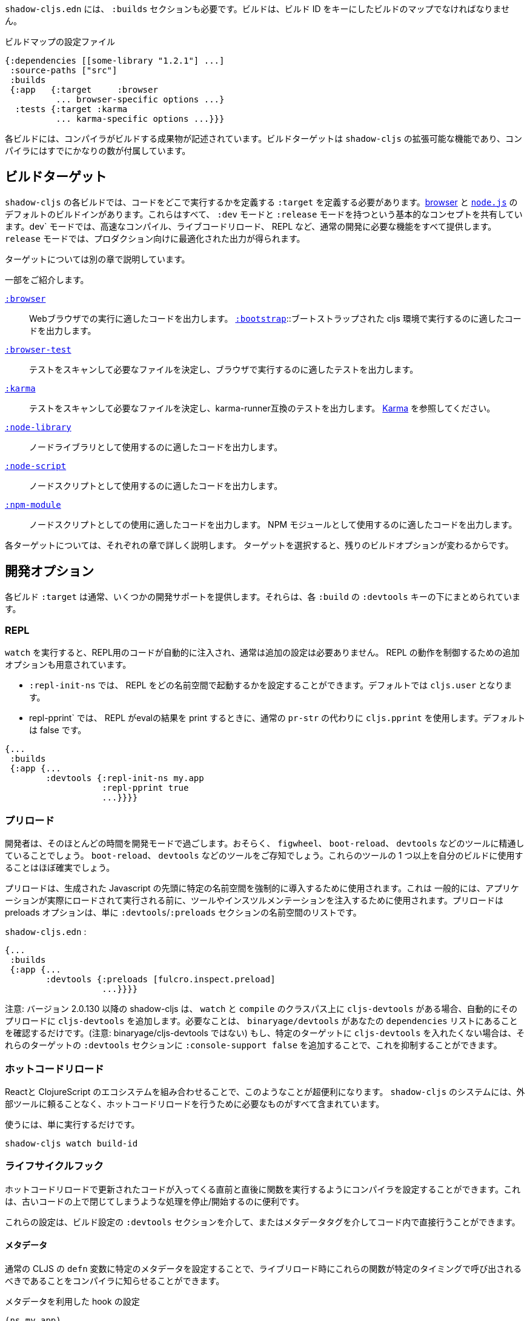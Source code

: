 ////
`shadow-cljs.edn` will also need a `:builds` section. Builds should be a map of builds keyed by build ID:
////
`shadow-cljs.edn` には、 `:builds` セクションも必要です。ビルドは、ビルド ID をキーにしたビルドのマップでなければなりません。

////
.A configuration file with a build map.
////

.ビルドマップの設定ファイル

```
{:dependencies [[some-library "1.2.1"] ...]
 :source-paths ["src"]
 :builds
 {:app   {:target     :browser
          ... browser-specific options ...}
  :tests {:target :karma
          ... karma-specific options ...}}}
```

////
Each build describes artifacts that the compiler will build. The build target is an extensible feature of `shadow-cljs`, and the compiler comes with quite a few of them already.
////
各ビルドには、コンパイラがビルドする成果物が記述されています。ビルドターゲットは `shadow-cljs` の拡張可能な機能であり、コンパイラにはすでにかなりの数が付属しています。

== ビルドターゲット

//Build Target

////
Each build in `shadow-cljs` must define a `:target` which defines where you intend your code to be executed. There are default built-ins for the <<target-browser,browser>> and <<target-node,`node.js`>>. They all share the basic concept of having `:dev` and `:release` modes. `:dev` mode provides all the usual development goodies like fast compilation, live code reloading and a REPL. `:release` mode will produce optimized output intended for production.
////
`shadow-cljs` の各ビルドでは、コードをどこで実行するかを定義する `:target` を定義する必要があります。<<target-browser,browser>> と <<target-node,`node.js`>> のデフォルトのビルドインがあります。これらはすべて、 `:dev` モードと `:release` モードを持つという基本的なコンセプトを共有しています。dev` モードでは、高速なコンパイル、ライブコードリロード、 REPL など、通常の開発に必要な機能をすべて提供します。 `release` モードでは、プロダクション向けに最適化された出力が得られます。

////
Targets are covered in separate chapters.
////
ターゲットについては別の章で説明しています。

////
Here are some of them:
////
一部をご紹介します。

////
[Horizontal]
<<target-browser, `:browser`>>:: Output code suitable for running in a web browser.
<<target-bootstrap, `:bootstrap`>>:: Output code suitable for running in bootstrapped cljs environment.
<<target-browser-test, `:browser-test`>>:: Scan for tests to determine required files, and output tests suitable for running in the browser.
<<target-karma, `:karma`>>:: Scan for tests to determine required files, and output karma-runner compatible tests. See http://karma-runner.github.io/2.0/index.html[Karma].
<<target-node-library, `:node-library`>>:: Output code suitable for use as a node library.
<<target-node-script, `:node-script`>>:: Output code suitable for use as a node script.
<<target-npm-module, `:npm-module`>>:: Output code suitable for use as an NPM module.
////
[Horizontal]
<<target-browser, `:browser`>>:: Webブラウザでの実行に適したコードを出力します。
<<target-bootstrap, `:bootstrap`>>::ブートストラップされた cljs 環境で実行するのに適したコードを出力します。
<<target-browser-test, `:browser-test`>>:: テストをスキャンして必要なファイルを決定し、ブラウザで実行するのに適したテストを出力します。
<<target-karma, `:karma`>>:: テストをスキャンして必要なファイルを決定し、karma-runner互換のテストを出力します。 http://karma-runner.github.io/2.0/index.html[Karma] を参照してください。
<<target-node-library, `:node-library`>>:: ノードライブラリとして使用するのに適したコードを出力します。
<<target-node-script, `:node-script`>>:: ノードスクリプトとして使用するのに適したコードを出力します。
<<target-npm-module, `:npm-module`>>:: ノードスクリプトとしての使用に適したコードを出力します。 NPM モジュールとして使用するのに適したコードを出力します。


////
Each target is covered in more detail in its own chapter since the remaining build options vary on
the target you select.
////
各ターゲットについては、それぞれの章で詳しく説明します。
ターゲットを選択すると、残りのビルドオプションが変わるからです。

== 開発オプション [[devtools]]

//Development Options [[devtools]]

////
Each build `:target` typically provides some development support. They are grouped under the `:devtools` key for each `:build`.
////
各ビルド `:target` は通常、いくつかの開発サポートを提供します。それらは、各 `:build` の `:devtools` キーの下にまとめられています。

=== REPL

////
When running `watch` code for the REPL is injected automatically and usually does not require additional configuration. Additional options are available to control REPL behavior:
////
`watch` を実行すると、REPL用のコードが自動的に注入され、通常は追加の設定は必要ありません。 REPL の動作を制御するための追加オプションも用意されています。

////
- `:repl-init-ns` allows configuring which namespace the REPL will start in. It defaults to `cljs.user`.
- `:repl-pprint` makes the REPL use `cljs.pprint` instead of the regular `pr-str` when printing eval results. Defaults to false.
////
- `:repl-init-ns` では、 REPL をどの名前空間で起動するかを設定することができます。デフォルトでは `cljs.user` となります。
- repl-pprint` では、 REPL がevalの結果を print するときに、通常の `pr-str` の代わりに `cljs.pprint` を使用します。デフォルトは false です。

```
{...
 :builds
 {:app {...
        :devtools {:repl-init-ns my.app
                   :repl-pprint true
                   ...}}}}
```


=== プリロード

//Preloads

////
As a developer most of your time is spent in development mode. You're probably familiar with tools like `figwheel`,
`boot-reload`, and `devtools`. It's almost certain that you want one or more of these in your builds.
////
開発者は、そのほとんどの時間を開発モードで過ごします。おそらく、 `figwheel`、 `boot-reload`、 `devtools` などのツールに精通していることでしょう。
`boot-reload`、 `devtools` などのツールをご存知でしょう。これらのツールの 1 つ以上を自分のビルドに使用することはほぼ確実でしょう。

////
Preloads are used to force certain namespaces into the front of your generated Javascript. This is
generally used to inject tools and instrumentation before the application actually loads and runs. The
preloads option is simply a list of namespaces in the `:devtools`/`:preloads` section of
`shadow-cljs-edn`:
////
プリロードは、生成された Javascript の先頭に特定の名前空間を強制的に導入するために使用されます。これは
一般的には、アプリケーションが実際にロードされて実行される前に、ツールやインスツルメンテーションを注入するために使用されます。プリロードは
preloads オプションは、単に `:devtools`/`:preloads` セクションの名前空間のリストです。

`shadow-cljs.edn` :

```
{...
 :builds
 {:app {...
        :devtools {:preloads [fulcro.inspect.preload]
                   ...}}}}
```

////
NOTE: Since version 2.0.130 shadow-cljs automatically adds `cljs-devtools` to the preloads in `watch` and `compile` if they are on the classpath. All you need to do is make sure `binaryage/devtools` is in your `dependencies` list. (Note, *not* binaryage/**cljs-**devtools.) If you don't want to have `cljs-devtools` in specific targets, you can suppress this by adding `:console-support false` to the `:devtools` section of those targets.
////
注意: バージョン 2.0.130 以降の shadow-cljs は、 `watch` と `compile` のクラスパス上に `cljs-devtools` がある場合、自動的にそのプリロードに `cljs-devtools` を追加します。必要なことは、 `binaryage/devtools` があなたの `dependencies` リストにあることを確認するだけです。(注意: binaryage/cljs-devtools ではない) もし、特定のターゲットに `cljs-devtools` を入れたくない場合は、それらのターゲットの `:devtools` セクションに `:console-support false` を追加することで、これを抑制することができます。

=== ホットコードリロード
//Hot Code Reload

////
The React and ClojureScript ecosystems combine to make this kind of thing super useful. The `shadow-cljs`
system includes everything you need to do your hot code reload, without needing to resort to external tools.
////
Reactと ClojureScript のエコシステムを組み合わせることで、このようなことが超便利になります。 `shadow-cljs` のシステムには、外部ツールに頼ることなく、ホットコードリロードを行うために必要なものがすべて含まれています。

////
In order to use it you simply run:
////
使うには、単に実行するだけです。

```
shadow-cljs watch build-id
```

=== ライフサイクルフック

//Lifecycle Hooks

////
You can configure the compiler to run functions just before hot code reload brings in updated code, and just after. These are useful for stopping/starting things that would otherwise close over old code.
////
ホットコードリロードで更新されたコードが入ってくる直前と直後に関数を実行するようにコンパイラを設定することができます。これは、古いコードの上で閉じてしまうような処理を停止/開始するのに便利です。

////
These can be configured via the `:devtools` section in your build config or directly in your code via metadata tags.
////
これらの設定は、ビルド設定の `:devtools` セクションを介して、またはメタデータタグを介してコード内で直接行うことができます。


==== メタデータ
//Metadata

////
You can set certain metadata on normal CLJS `defn` vars to inform the compiler that these functions should be called at a certain time when live reloading.
////
通常の CLJS の `defn` 変数に特定のメタデータを設定することで、ライブリロード時にこれらの関数が特定のタイミングで呼び出されるべきであることをコンパイラに知らせることができます。


////
.hook config via metadata
////
.メタデータを利用した hook の設定

```clojure
(ns my.app)

(defn ^:dev/before-load stop []
  (js/console.log "stop"))

(defn ^:dev/after-load start []
  (js/console.log "start"))
```

////
This would call `my.app/stop` before loading any new code and `my.app/start` when all new code was loaded. You can tag multiple functions like this and they will be called in dependency order of their namespaces.
////
これは、新しいコードを読み込む前に `my.app/stop` を呼び出し、新しいコードがすべて読み込まれたときに `my.app/start` を呼び出します。このように複数の関数をタグ付けすることができ、それらは名前空間の依存関係の順に呼び出されます。

////
There are also async variants of these in case you need to do some async work that should complete before proceeding with the reload process.
////
また、リロード処理を行う前に完了すべき非同期処理を行う必要がある場合は、これらの非同期版もあります。


////
.async hooks example
////
.asyncフックの例

```clojure
(ns my.app)

(defn ^:dev/before-load-async stop [done]
  (js/console.log "stop")
  (js/setTimeout
    (fn []
      (js/console.log "stop complete")
      (done)))

(defn ^:dev/after-load-async start [done]
  (js/console.log "start")
  (js/setTimeout
    (fn []
      (js/console.log "start complete")
      (done)))
```

////
IMPORTANT: The functions will receive one callback function that must be called when their work is completed. If the callback function is not called the reload process will not proceed.
////
IMPORTANT: 各関数には、それぞれの作業が完了したときに呼び出されるべきコールバック関数が 1 つあります。このコールバック関数が呼び出されないと、リロード処理は進みません。


////
It is possible to tag namespaces with metadata so they will never be reloaded even if they are recompiled.
////
名前空間にメタデータをタグ付けすることで、再コンパイルされても再読み込みされないようにすることが可能です。

////
.A non-reloadable ns
////

```
(ns ^:dev/once my.thing)

(js/console.warn "will only execute once")
```

////
Namespaces can also be tagged to always reload.
////
名前空間は常にリロードするようにタグ付けすることもできます。

////
.An always-reloadable ns
////

```
(ns ^:dev/always my.thing)

(js/console.warn "will execute on every code change")
```


==== 設定
//Config

////
In addition to the metadata you can configure the lifecycle hooks via `shadow-cljs.edn`.
////
メタデータに加えて、ライフサイクルフックを `shadow-cljs.edn` で設定することができます。

////
[Horizontal]
`:before-load`:: A symbol (with namespace) of a function to run just before refreshing
files that have been recompiled.  This function *must* be synchronous in nature.
`:before-load-async`:: A symbol (with namespace) of a function `(fn [done])` to run just before refreshing. This function can do async processing, but *must* call `(done)` to indicate it is complete.
`:after-load`:: A symbol (with namespace) of a function to run after hot code reload is complete.
`:after-load-async`:: A symbol (with namespace) of a function `(fn [done])` to run after hot code reload is complete. This function can do async processing, but *must* call `(done)` to indicate it is complete.
`:autoload`:: A boolean controlling whether code should be hot loaded. Implicitly set to `true` if either of the callbacks is set. Always enabled for the `:browser` target by default, set to `false` to disable.
`:ignore-warnings`:: A boolean controlling whether code with warnings should be reloaded. Defaults to `false`.
////
[Horizontal]
`:before-load`:: 再コンパイルされたファイルを更新する直前に実行される関数のシンボル（名前空間付き）です。
関数のシンボル（名前空間付き）です。 この関数は本質的に同期的でなければなりません。
`:before-load-async`:: リフレッシュする直前に実行する関数 `(fn [done])` のシンボル（名前空間付き）です。この関数は非同期処理を行うことができますが、処理が完了したことを示すために、 `(done)` を必ず*呼び出さなければなりません。
`:after-load`:: ホットコードのリロードが完了した後に実行する関数のシンボル(名前空間付き)です。
`:after-load-async`::: ホットコードのリロードが完了した後に実行される関数 `(fn [done])` のシンボル(名前空間を含む)です。この関数は非同期処理を行うことができますが、完了したことを示すために、 `(done)` を必ず呼び出さなければなりません。
`:autoload`:: コードをホットロードするかどうかを制御するブール値です。いずれかのコールバックが設定されると、暗黙的に `true` に設定されます。デフォルトでは `:browser` ターゲットに対して常に有効で、無効にするには `false` を設定します。
`:deignore-warnings`:: 警告を含むコードをリロードするかどうかを制御するブール値です。デフォルトでは `false` に設定されます。

////
.A sample of lifecycle hooks.
////
.ライフサイクルフックの例

```
{...
 :builds
 {:app {...
        :devtools {:before-load  my.app/stop
                   :after-load   my.app/start
                   ...}}}}
```

////
IMPORTANT: Hooks cannot be declared in the `cljs.user` namespace. Hooks are only used if the namespace containing them is actually included in the build. If you use an extra namespace make sure to include it via `:preloads`.
////
IMPORTANT: フックは `cljs.user` 名前空間では宣言できません。フックは、それを含む名前空間が実際にビルドに含まれている場合にのみ使用されます。追加の名前空間を使用する場合は、必ず `:preloads` でインクルードしてください。

////
TIP: If neither `:after-load` nor `:before-load` are set the compiler will only attempt to hot reload the code in the `:browser` target. If you still want hot reloading but don't need any of the callbacks you can set `:autoload true` instead.
////
TIP: `:after-load` や `:before-load` が設定されていない場合、コンパイラは `:browser` ターゲットのコードのホットリロードのみを試みます。もし、ホットリロードを行いたいが、コールバックが不要な場合は、代わりに `:autoload true` を設定してください。

== ビルドフック [[build-hooks]]
//Build Hooks [[build-hooks]]

////
It is sometimes desirable to execute some custom code at a specific stage in the compilation pipeline. `:build-hooks` let you declare which functions should be called and they have full access to the build state at that time. This is quite powerful and opens up many possible tool options.
////
カスタムコードをコンパイルパイプラインの特定の段階で実行したい場合があります。`:build-hooks` では、どの関数を呼び出すかを宣言することができ、その関数はその時点でのビルド状態に完全にアクセスすることができます。これは非常に強力で、様々なツールのオプションが可能になります。


////
They are configured per build under the `:build-hooks` key
////
ビルドごとに `:build-hooks` キーで設定されます。

////
.Exampe :build-hooks
////
.Example :build-hooks

```clojure
{...
 :builds
 {:app {:target ...
        :build-hooks
        [(my.util/hook 1 2 3)]
        ...}}}}
```

////
.Example hook code
////
.Example hook code

```clojure
(ns my.util)

(defn hook
  {:shadow.build/stage :flush}
  [build-state & args]
  (prn [:hello-world args])
  build-state)
```

////
This example would call `(my.util/hook build-state 1 2 3)` after the build completed the `:flush` <<compilation-stages, stage>> (ie. written to disk). The example would print `[:hello-world (1 2 3)]` but please do something more useful in actual hooks.
////
この例では、ビルドが `:flush` <<compilation-stages, stage>> を完了した(つまりディスクに書き込まれた)後に `(my.util/hook build-state 1 2 3)` を呼び出します。この例では `[:hello-world (1 2 3)]` と表示されますが、実際のフックではもっと便利なことをしてください。

////
The hook is a just a normal *Clojure* function with some additional metadata. The `{:shadow.build/stage :flush}` metadata informs the compiler to call this hook for `:flush` only. You may instead configure `{:shadow.build/stages #{:configure :flush}}` if the hook should be called after multiple stages. At least one configured stage is required since the hook otherwise would never do anything.
////
フックは通常の *Clojure* 関数にいくつかのメタデータを追加したものです。 `shadow.build/stage :flush}` メタデータは、このフックを `:flush` でのみ呼び出すようにコンパイラに通知します。フックが複数のステージの後に呼び出されるべきであれば、代わりに `{:shadow.build/stages #{:configure :flush}}` を設定することができます。そうしないとフックは何もしないので、少なくともひとつの設定済みステージが必要です。

////
All build hooks will be called after the `:target` work is done. They will receive the `build-state` (a clojure map with all the current build data) as their first argument and *must* return this `build-state` modified or unmodified. When using multiple stages you can add additional data to the `build-state` that later stages can see. It is strongly advised to use namespaced keys only to ensure not accidentally breaking the entire build.
////
すべてのビルドフックは、 `:target` の作業が終わった後に呼び出されます。これらのフックは、最初の引数として `build-state` (現在のすべてのビルドデータを含む clojure マップ) を受け取り、 *必ず* この `build-state` を修正して、または修正しないで返します。複数のステージを使用する場合、後のステージが見ることができる追加データを `build-state` に追加することができます。誤ってビルド全体を壊してしまわないように、名前付きのキーのみを使用することを強くお勧めします。

////
The `build-state` has some important entries which might be useful for your hooks:
////
`build-state` には、フックに有用ないくつかの重要なエントリがあります。

////
- `:shadow.build/build-id` - the id of the current build (eg. `:app`)
- `:shadow.build/mode` - `:dev` or `:release`
- `:shadow.build/stage` - the current stage
- `:shadow.build/config` - the build config. You can either store config data for the hook in the build config directly or pass it as arguments in the hook itself
////
- `:shadow.build/build-id` - 現在のビルドのID（例：`:app`）。
- `:shadow.build/mode` - `:dev` または `:release` です。
- `:shadow.build/stage` - 現在のステージです。
- `:shadow.build/config` - ビルドの設定。フック用の設定データは、ビルドコンフィグに直接格納するか、フック自体の引数として渡すことができます。

////
IMPORTANT: With a running `watch` all hooks will be called repeatedly for each build. Avoid doing too much work as they can considerably impact your build performance.
////
IMPORTANT: `watch` を実行していると、すべてのフックがビルドのたびに繰り返し呼び出されます。ビルドのパフォーマンスに大きな影響を与える可能性がありますので、あまり多くの作業を行わないようにしてください。

=== コンパイル・ステージ [[compile-stages]]
//Compilation Stages [[compile-stages]]

////
The possible stages the `:build-hooks` can use are:
////
`:build-hooks` が使用できるステージは以下の通りです。

////
- `:configure` - initial `:target` specific configuration
- `:compile-prepare` - called before any compilation is done
- `:compile-finish` - called after all compilation finishes
- `:optimize-prepare` - called before running the Closure Compiler optimization phase (`:release` only)
- `:optimize-finish` - called after Closure is done (`:release` only)
- `:flush` - called after everything was flushed to disk
////
- `:configure` - 初期の `:target` 特定のコンフィギュレーション
- `:compile-prepare` - コンパイルが行われる前に呼び出されます。
- `:compile-finish` - すべてのコンパイルが終了した後に呼び出されます。
- optimize-prepare` - Closure Compiler の最適化フェーズを実行する前に呼び出されます (`:release` のみ)
- `:optime-finish` - Closure が終了した後に呼び出されます (`:release` のみ)
- `:flush` - すべてがディスクにフラッシュされた後に呼び出されます。

////
With a running `watch` the `:configure` is only called once. Any of the others may be called
again (in order) for each re-compile. The `build-state` will be re-used until the build config changes at which point it will be thrown away and a fresh one will be created.
////
ウォッチを実行していると、:configureは一度しか呼ばれません。再コンパイルのたびに、他の項目が
再コンパイルのたびに（順番に）呼び出されます。`build-state` はビルドコンフィグが変更されるまで再利用され、その時点で破棄されて新しいものが作成されることになる。

== コンパイラ・キャッシュ
//Compiler Cache

////
`shadow-cljs` will cache all compilation results by default. The cache is invalidated whenever anything relevant to the individual source files changes (eg. changed compiler setting, changed dependencies, etc.). This greatly improves the developer experience since incremental compilation will be **much** faster than starting from scratch.
////
`shadow-cljs` はデフォルトで全てのコンパイル結果をキャッシュします。このキャッシュは、個々のソースファイルに関連する何かが変更されるたびに無効になります（例：コンパイラの設定変更、依存関係の変更など）。これにより、インクリメンタルなコンパイルはスクラッチから始めるよりも **はるかに** 早くなるので、開発者の経験が大幅に改善されます。

////
Invalidating the cache however can not always be done reliably if you are using a lot of macros with side-effects (reading files, storing things outside the compiler state, etc.). In those cases you might need to disable caching entirely.
////
しかし、キャッシュを無効にすることは、副作用のあるマクロ（ファイルの読み込み、コンパイラの状態外での保存など）を多く使用している場合、常に確実に実行できるとは限りません。そのような場合には、キャッシュを完全に無効にする必要があります。

////
Namespaces that are known to include side-effecting macros can be blocked from caching. They won't be cached themselves and namespaces requiring them will not be cached as well. The https://github.com/cerner/clara-rules[clara-rules] library has side-effecting macros and is blocked by default. You can specify which namespaces to block globally via the `:cache-blockers` configuration. It expects a set of namespace symbols.
////
副作用のあるマクロが含まれていることがわかっている名前空間は、キャッシュからブロックすることができます。その名前空間自体はキャッシュされず、それを必要とする名前空間もキャッシュされません。 https://github.com/cerner/clara-rules[clara-rules] ライブラリには副作用のあるマクロが含まれており、デフォルトでブロックされます。どの名前空間をグローバルにブロックするかは、 `:cache-blockers` 設定で指定できます。この設定には、名前空間のシンボルのセットが必要です。

////
.clara.rules cache blocking example (this is done by default)
////
.clara.rulesのキャッシュブロックの例（これはデフォルトで行われます)

```
{...
 :cache-blockers #{clara.rules}
 :builds {...}}
```

////
In addition you can control how much caching is done more broadly via the `:build-options` `:cache-level` entry. The supported options are:
////
さらに、 `:build-options` `:cache-level` エントリーを使って、どの程度のキャッシングが行われるかをより広範囲に渡ってコントロールすることができます。サポートされているオプションは次のとおりです。

////
[horizontal]
`:all`:: The default, all CLJS files are cached
`:jars`:: Only caches files from libraries, ie. source files in `.jar` files
`:off`:: Does not cache any CLJS compilation results (by far the slowest option)
////
[horizontal]
`:all`:: デフォルトでは、すべての CLJS ファイルがキャッシュされます。
`:jars`:: ライブラリからのファイル、つまり `.jar` ファイル内のソースファイルのみをキャッシュします。
`:off`:: CLJSのコンパイル結果を一切キャッシュしません（圧倒的に遅いオプションです）。

////
.Compiling without Cache
////
.キャッシュを使わずにコンパイルする


```
{...
 :builds
 {:app
  {:target :browser
   ...
   :build-options
   {:cache-level :off}}}}
```

////
The cache files are stored in a dedicated directory for each build so the cache is never shared between builds. A build with the id `:app` will have the `:dev` cache in the directory:
////
キャッシュファイルは、ビルドごとに専用のディレクトリに保存されるので、ビルド間でキャッシュが共有されることはありません。 id が `:app` のビルドには、 `:dev` のキャッシュがディレクトリに格納されます。

////
.Cache location for `cljs/core.cljs`
////
.cljs/core.cljs のキャッシュ場所

```
target/shadow-cljs/builds/app/dev/ana/cljs/core.cljs.cache.transit.json
```

////
The `:cache-root` setting defaults to `target/shadow-cljs` and controls where ALL cache files will be written. It can only be configured globally, not per build.
////
`:cache-root` の設定は、デフォルトでは `target/shadow-cljs` となり、すべてのキャッシュファイルがどこに書き込まれるかを制御します。これはグローバルにのみ設定可能で、ビルドごとに設定することはできません。

////
```
{:source-paths [...]
 :dependencies [...]
 :cache-root ".shadow-cljs"
 :builds ...}

;; cache then goes to
;; .shadow-cljs/builds/app/dev/ana/cljs/core.cljs.cache.transit.json
```
////

```
{:source-paths [...]
 :dependencies [...]
 :cache-root ".shadow-cljs"
 :builds ...}

;; キャッシュは、.shadow-cljs/builds/app/dev/ana/cljs/core.cljs.cache.transit.json になります。
```



////
The `:cache-root` is always resolved relative to the project directory. You can also specify absolute paths (eg. `/tmp/shadow-cljs`).
////
また、 `:cache-root` は常にプロジェクトディレクトリからの相対パスで指定します。絶対パスを指定することもできます (例: `/tmp/shadow-cljs`)。

== クロージャの定義 [[closure-defines]]
//Closure Defines [[closure-defines]]

////
The Closure Library & Compiler allow you to define variables that are essentially compile time constants. You can use these to configure certain features of your build. Since the Closure compiler treats these as constants when running `:advanced` optimizations they are fully supported in the Dead-Code-Elimination passes and can be used to remove certain parts of the code that should not be included in `release` builds.
////
Closure Library & Compilerでは、基本的にコンパイル時の定数である変数を定義することができます。これを使って、ビルドの特定の機能を設定することができます。 Closure コンパイラは、 `:advanced` 最適化を実行する際にこれらを定数として扱うため、 Dead-Code-Elimination パスが完全にサポートされており、 `release` ビルドに含めるべきではないコードの特定の部分を削除するために使用することができます。

////
You can define them in your code
////
コードの中で定義することができます。

```clojure
(ns your.app)

(goog-define VERBOSE false)

(when VERBOSE
  (println "Hello World"))
```

////
This defines the `your.app/VERBOSE` variable as `false` by default. This will cause the `println` to be removed in `:advanced` compilation. You can toggle this to `true` via the `:closure-defines` options which will enable the `println`. This can either be done for development only or always.
////
これにより、 `your.app/VERBOSE` 変数がデフォルトで `false` と定義されます。これにより、 `:advanced` のコンパイル時に `println` が削除されます。これを `:closure-defines` オプションで `true` に変更すると、 `println` が有効になります。これは、開発時のみ、または常に行うことができます。

////
```clojure
{...
 :builds
 {:app
  {:target :browser
   ...
   :modules {:app {:entries [your.app]}}
   ;; to enable in development only
   :dev {:closure-defines {your.app/VERBOSE true}}
   ;; to enable always
   :closure-defines {your.app/VERBOSE true}
   ;; you may also enable it for release as well
   :release {:closure-defines {your.app/VERBOSE true}}
   }}
```
////

```clojure
{...
 :builds
 {:app
  {:target :browser
   ...
   :modules {:app {:entries [your.app]}}
   ;; 開発時のみ有効
   :dev {:closure-defines {your.app/VERBOSE true}}
   ;; 常に有効にする
   :closure-defines {your.app/VERBOSE true}
   ;; リリース時の有効化も可能
   :release {:closure-defines {your.app/VERBOSE true}}
   }}
```

////
TIP: It is generally safer to use the "disabled" variant as the default since it makes things less likely to be included in a `release` build when they shouldn't be. Forgetting to set a `:closure-defines` variable should almost always result in less code being used not more.
////
TIP: 一般的には、 disabled バリアントをデフォルトで使用する方が安全です。なぜなら、 release ビルドに含まれるべきでないものが含まれる可能性が低くなるからです。また、 `:closure-defines` 変数の設定を忘れると、ほとんどの場合、使用されるコードが増えるのではなく、減ることになります。

////
Closure Defines from the Closure Library
////
クロージャ・ライブラリのクロージャ定義

////
- `goog.DEBUG`: The Closure Library uses this for many development features. `shadow-cljs` automatically sets this to `false` for `release` builds.
- `goog.LOCALE` can be used to configure certain localization features like `goog.i18n.DateTimeFormat`. It accepts a standard locale string and defaults to `en`. Pretty much all locales are supported, see https://github.com/google/closure-library/blob/master/closure/goog/i18n/datetimesymbols.js[here] and https://github.com/google/closure-library/blob/master/closure/goog/i18n/datetimesymbolsext.js[here] .
////
- `goog.DEBUG` です。Closure Libraryでは、多くの開発機能でこれを使用しています。 `shadow-cljs` は、 `release` のビルドでは、自動的にこれを `false` に設定します。
- `goog.LOCALE` : `goog.i18n.DateTimeFormat` のような、ある種のローカリゼーション機能を設定するために使用されます。これは標準的なロケール文字列を受け入れ、デフォルトでは `en` となります。ほとんどすべてのロケールがサポートされています。 https://github.com/google/closure-library/blob/master/closure/goog/i18n/datetimesymbols.js[こちら] と https://github.com/google/closure-library/blob/master/closure/goog/i18n/datetimesymbolsext.js[こちら] を参照してください。

== コンパイラのオプション [[compiler-options]]
//Compiler Options [[compiler-options]]

////
The CLJS compiler supports several options to influence how some code is generated. For the most part `shadow-cljs` will pick some good defaults for each `:target` but you might occasionally want to change some of them.
////
CLJS コンパイラは、コードの生成方法に影響を与えるいくつかのオプションをサポートしています。ほとんどの場合、 `shadow-cljs` は各 `:target` に対して良いデフォルトを選んでくれますが、時折それらのいくつかを変更したいと思うかもしれません。

////
These are all grouped under the `:compiler-options` key in your build config.
////
これらはすべて、ビルド設定の `:compiler-options` キーにまとめられています。

```clojure
{:dependencies [...]
 :builds
 {:app
  {:target :browser
   ...
   :compiler-options {:fn-invoke-direct true}}}}
```

////
Most of the standard ClojureScript https://clojurescript.org/reference/compiler-options[Compiler Options] are either enabled by default or do not apply. So very few of them actually have an effect. A lot of them are also specific to certain `:target` types and do not apply universally (e.g. `:compiler-options {:output-wrapper true}` is only relevant for `:target :browser`).
////
標準的なClojureScript https://clojurescript.org/reference/compiler-options[Compiler Options]のほとんどは、デフォルトで有効になっているか、適用されていません。そのため、実際に効果があるものはほとんどありません。また、多くのオプションは特定の `:target` タイプに固有のもので、普遍的に適用されるわけではありません (例えば、 `:compiler-options {:output-wrapper true}` は `:target :browser` にのみ関係します)。

////
Currently supported options include
////
現在サポートされているオプションは以下の通りです。

////
- `:optimizations` supports `:advanced`, `:simple` or `:whitespace`, defaults to `:advanced`. `:none` is the default for development and cannot be set manually. `release` with `:none` won't work.
- `:infer-externs` `:all`, `:auto`, `true` or `false`, defaults to `true`
- `:static-fns` (Boolean) defaults to `true`
- `:fn-invoke-direct` (Boolean) defaults to `false`
- `:elide-asserts` (Boolean) default to `false` in development and `true` in `release` builds
- `:pretty-print` and `:pseudo-names` default to `false`. You can use `shadow-cljs release app --debug` to enable both temporarily without touching your config. This is very useful when running into problem with `release` builds
- `:source-map` (Boolean) defaults to `true` during development, `false` for `release`.
- `:source-map-include-sources-content` (Boolean) defaults to `true` and decides whether source maps should contains their sources in the `.map` files directly.
- `:source-map-detail-level` `:all` or `:symbols` (`:symbols` reduces overall size a bit but also a bit less accurate)
- `:externs` vector of paths, defaults to `[]`
- `:checked-arrays` (Boolean), defaults to `false`
- `:anon-fn-naming-policy`
- `:rename-prefix` and `:rename-prefix-namespace`
- `:warnings` as a map of `{warning-type true|false}`, eg. `:warnings {:undeclared-var false}` to turn off specific warnings.
////
- `:optimizations` は `:advanced`, `:simple`, `:whitespace` のいずれかをサポートしていますが、デフォルトは `:advanced` です。none` は開発時のデフォルトで、手動で設定することはできません。none` を指定した `release` は動作しません。
- `:infer-externs` `:all`, `:auto`, `true` または `false`, デフォルトは `true` です。
- `:static-fns` (ブール値) デフォルトでは `true` です。
- `:fn-invoke-direct` (Boolean) デフォルトは `false` です。
- `:ide-asserts` (Boolean) のデフォルトは、開発版では `false` 、 `release` ビルドでは `true` です。
- `:pretty-print` と `:pseudo-names` はデフォルトで `false` になります。shadow-cljs release app --debug` を使用すると、設定に手を加えることなく、一時的に両方を有効にすることができます。これは `release` のビルドで問題が発生したときにとても便利です。
- `:source-map` (Boolean) 開発中のデフォルトは `true` で、 `release` では `false` です。
- `:source-map-include-sources-content` (Boolean) デフォルトは `true` で、ソースマップが `.map` ファイルに直接ソースを含めるかどうかを決定します。
- `:source-map-detail-level` `:all` または `:symbols` (`:symbols` は全体のサイズを少し小さくしますが、精度も少し低くなります)
- `:externs` パスのベクトル、デフォルトでは `[]` です。
- `:checked-arrays` (Boolean), デフォルトは `false` です。
- `:anon-fn-naming-policy` (論理値)
- `:rename-prefix` と `:rename-prefix-namespace` の対応表です。
- 例えば、 `:warnings {:undeclared-var false}` とすると、特定の警告を消すことができます。


////
Unsupported or non-applicable Options
////
サポートされていない、または適用されていないオプション、

////
Options that don't have any effect at all include
////
全く効果がない選択肢は、以下の通りです。

////
- `:verbose` is controlled by running `shadow-cljs compile app --verbose` not in the build config.
- `:foreign-libs` and `:libs`
- `:stable-names` always enabled, cannot be disabled
- `:install-deps`
- `:source-map-path`, `:source-asset-path` and `:source-map-timestamp`
- `:cache-analysis` always enabled, cannot be disabled.
- `:recompile-dependents`
- `:preamble`
- `:hashbang` (the `:node-script` target supports this, others don't)
- `:compiler-stats` use `--verbose` to get detailed information instead
- `:optimize-constants` always done for `release` builds, cannot be disabled
- `:parallel-build` always enabled
- `:aot-cache`
- `:package-json-resolution` see <<js-resolve, :js-options :resolve>> instead
- `:watch-fn`
- `:process-shim`
////
- `:verbose` は、 `shadow-cljs compile app --verbose` を実行することで制御されますが、ビルド設定にはありません。
- `:foreign-libs` と `:libs` です。
- `:stable-names` は常に有効で、無効にすることはできません。
- `:install-deps` (インストールディプス)
- `:source-map-path`, `:source-asset-path`, `:source-map-timestamp` です。
- `:cache-analysis` 常に有効で、無効にすることはできません。
- `:recompile-dependents` (リコンパイル依存)
- `:preamble` (前置き)
- `:hashbang` (`:node-script` ターゲットはこれをサポートしていますが、他のターゲットはサポートしていません)
- `:compiler-stats` 詳細な情報を得るには、代わりに `--verbose` を使用してください。
- `:optimize-constants` は `release` のビルドでは常に行われ、無効にはできません。
- `:parallel-build` は常に有効です。
- `:aot-cache` (キャッシュ)
- `:package-json-resolution` 代わりに <<js-resolve, :js-options :resolve>> を参照してください。
- `:watch-fn`
- `:process-shim` (プロセスシム)

=== エラーとしてのワーニング [[warnigs-as-errors]]
//Warnings as Errors [[warnigs-as-errors]]

////
It is sometimes desireable to fail a build with warnings rather than continuing with the build (eg. in CI envs). You can use the `:warnings-as-errors` compiler options to customize how that is handled.
////
ビルドを続行するのではなく、警告を表示してビルドを失敗させたい場合があります（例：CI環境など）。warnings-as-errors` コンパイラオプションを使って、その処理方法をカスタマイズすることができます。

////
.Treat all warnings as errors
////
.すべての警告をエラーとして扱う

```
{...
 :builds
 {:app
  {...
   :compiler-options {:warnings-as-errors true}}}}
```

////
.Only throw certain warnings
////
.特定の警告のみを表示する

```
{...
 :builds
 {:app
  {...
   :compiler-options {:warnings-as-errors #{:undeclared-var}}}}
```

////
A set of possible warning-type keywords can be found https://github.com/clojure/clojurescript/blob/5ad96a8b3ae2e3616a19715ba9ba2471a36933a2/src/main/clojure/cljs/analyzer.cljc#L124-L163[here].
////
可能な警告タイプのキーワードのセットは、 https://github.com/clojure/clojurescript/blob/5ad96a8b3ae2e3616a19715ba9ba2471a36933a2/src/main/clojure/cljs/analyzer.cljc#L124-L163[こちら] にあります。

////
.Only throw for certain namespaces
////
.特定の名前空間にのみエラーを投げる

```
{...
 :builds
 {:app
  {...
   :compiler-options {:warnings-as-errors {:ignore #{some.ns some.library.*}
                                           :warnings-types #{:undeclared-var}}}
```

////
`:ignore` takes a set of symbols refering to namespaces. Either direct matches or `.*` wildcards are allowed. `:warning-types` has the same functionality as above, not specifying it means all warnings will throw except the ignored namespaces.
////
`ignore` には、名前空間を参照するシンボルのセットを指定します。直接マッチするか、または `.*` のワイルドカードを使用することができます。`:warning-types` は上記と同じ機能を持っています。これを指定しないと、無視された名前空間以外のすべての警告がスローされます。

== 出力言語オプション
//Output Language Options

////
By default the generated JS output will be compatible with ES5 and all "newer" features will be transpiled to compatible code using polyfills. This is currently the safest default and supports most browsers in active use (including IE10+).
////
デフォルトでは、生成される JS 出力はES5と互換性があり、すべてのより新しい機能はポリフィルを使用して互換性のあるコードに変換されます。これは現在のところ最も安全なデフォルトであり、現在使用されているほとんどのブラウザ（IE10+を含む）をサポートしています。

////
You can select other output options if you only care about more modern environments and want to keep the original code without replacements (eg. `node`, Chrome Extensions, ...)
////
よりモダンな環境にのみ関心があり、置換せずに元のコードを維持したい場合は、他の出力オプションを選択することができます（例：`node`、Chrome Extensions、...）。

////
IMPORTANT: Note that this mostly affects imported JS code from <<npm, npm>> or `.js` files from the <<classpath-js, classpath>>. CLJS will currently only generate ES5 output and is not affected by setting higher options.
////
IMPORTANT: これは主に<<npm, npm>>からインポートされた JS コードや<<classpath-js, classpath>>からの `.js` ファイルに影響することに注意してください。 CLJS は現在、 ES5 の出力のみを生成し、より高いオプションを設定しても影響を受けません。

////
You can configure this via the `:output-feature-set` in `:compiler-options`. The older `:language-out` option should not be used as `:output-feature-set` replaced it.
////
これは `:compiler-options` の `:output-feature-set` で設定できます。古い `:language-out` オプションは `:output-feature-set` に置き換わるので、使用しないでください。

////
Supported options are:
////
サポートされているオプションは以下の通りです。

////
- `:es3`
- `:es5`
- `:es6` - `class`, `const`, `let`, ...
- `:es7` - exponent `**` operator
- `:es8` - `async/await`, `generators`, object literals with spread, ...
- `:es-next` - all the features the Closure Compiler currently supports
////
- `:es3`
- `:es5` - `class`, `const`, `let`, ...
- `:es6` - `class`, `const`, `let`, ...
- `:es7` - 指数演算子 `**` 。
- `:es8` - `async/await`, `generators`, スプレッド付きオブジェクトリテラル, ...
- `es-next` - クロージャ・コンパイラが現在サポートしているすべての機能です。

////
.Example
////
.Example

```
{...
 :builds
 {:script
  {:target :node-script
   :main foo.bar/main
   ...
   :compiler-options {:output-feature-set :es7}}}}
```

////
Documentation on these options is a bit sparse and is mostly documented in the code https://github.com/google/closure-compiler/blob/master/src/com/google/javascript/jscomp/parsing/parser/FeatureSet.java[here] .
////
これらのオプションに関するドキュメントは少し少なく、ほとんどがコード https://github.com/google/closure-compiler/blob/master/src/com/google/javascript/jscomp/parsing/parser/FeatureSet.java[こちら] に記載されています。


== Conditional Reading
//Conditional Reading

////
CAUTION: This feature only works in `shadow-cljs`. It was officially https://dev.clojure.org/jira/browse/CLJS-2396[rejected] by the ClojureScript project. It will still compile fine in CLJS but only the official branches work (e.g. `:cljs`). It might still be https://groups.google.com/d/msg/clojure-dev/8YJJM8lJuQs/hR5_vUZPCQAJ[supported] one day but as of now it is not.
////
CAUTION: この機能は `shadow-cljs` でのみ動作します。これは ClojureScript プロジェクトによって公式に https://dev.clojure.org/jira/browse/CLJS-2396[rejected] されました。 CLJS でもコンパイルは可能ですが、公式のブランチでのみ動作します(例: `:cljs`)。いつかは https://groups.google.com/d/msg/clojure-dev/8YJJM8lJuQs/hR5_vUZPCQAJ[support] になるかもしれませんが、今のところはそうではありません。

////
`shadow-cljs` lets you configure additional reader features in `.cljc` files. By default you can only use reader conditionals to generate separate code for `:clj`, `:cljs` or `:cljr`. In many CLJS builds however it is also desirable to select which code is generated based on your `:target`.
////
`shadow-cljs` では、 `.cljc` ファイルに追加のリーダ機能を設定することができます。デフォルトでは、リーダの条件式を使用して、 `:clj`、 `:cljs`、または `:cljr` 用の個別のコードを生成することしかできません。しかし、多くの CLJS のビルドでは、 `:target` に基づいて、どのコードを生成するかを選択することも望ましいことです。

////
Example: Some `npm` packages only work when targeting the `:browser`, but you may have a `ns` that you also want to use in a `:node-script` build. This might happen frequently when trying to use Server-Side Rendering (SSR) with your React App. `codemirror` is one such package.
////
例 一部の `npm` パッケージは `:browser` をターゲットにしたときにのみ動作しますが、 `:node-script` のビルドでも使用したい `ns` があるかもしれません。これは、 React アプリでサーバサイドレンダリング(SSR)を使おうとしているときに頻繁に起こるかもしれません。codemirror` はそのようなパッケージの一つです。

```clojure
(ns my.awesome.component
  (:require
    ["react" :as react]
    ["codemirror" :as CodeMirror]))

;; suppose you create a CodeMirror instance on some React :ref
(defn init-cm [dom-node]
  (let [cm (CodeMirror/fromTextArea dom-node #js {...})]
    ...))

...
```

////
This namespace will compile fine for both builds (`:node-script` and `:browser`) but when trying to run the `:node-script` it will fail since the `codemirror` package tries to access the DOM. Since `react-dom/server` does not use refs the `init-cm` function will never be called anyways.
////
この名前空間は、両方のビルド( `:node-script` と `:browser` )で正常にコンパイルされますが、 `:node-script` を実行しようとすると、 `codemirror` パッケージが DOM にアクセスしようとするため、失敗します。しかし、 `:node-script` を実行しようとすると、 `codemirror` パッケージが DOM にアクセスしようとするので失敗します。

////
While you can use <<closure-defines, :closure-defines>> to conditionally compile away the `init-cm` fn you can not use it to get rid of the extra `:require`. Reader conditionals let you do this easily.
////
<<closure-defines, :closure-defines>> を使って条件付きで `init-cm` fn をコンパイルすることはできますが、余分な `:require` を取り除くために使うことはできません。リーダの条件式を使えば、これが簡単にできます。

////
```clojure
(ns my.awesome.component
 (:require
   ["react" :as react]
   ;; NOTE: The order here matters. Only the first applicable
   ;; branch is used. If :cljs is used first it will still be
   ;; taken by the :server build
   #?@(:node [[]]
       :cljs [["codemirror" :as CodeMirror]])))

#?(:node ;; node platform override
   (defn init-cm [dom-node]
    :no-op)
   :cljs ;; default impl
   (defn init-cm [dom-node]
     ... actual impl ...))

...
```
////

```clojure
(ns my.awesome.component
 (:require
   ["react" :as react]
   ;; 注：ここでの順序は重要です。
   ;; 適用可能な最初のブランチのみが使用されます。
   ;; もし :cljs が最初に使用されたとしても、
   ;; それは :server build に引き継がれます。
   #?@(:node [[]]
       :cljs [["codemirror" :as CodeMirror]])))

#?(:node ;; Nodeプラットフォームのオーバーライド
   (defn init-cm [dom-node]
    :no-op)
   :cljs ;; デフォルトの処理系
   (defn init-cm [dom-node]
     ... actual impl ...))

...
```


////
.`:reader-features` config examples
////
.`:reader-features` 設定例

////
```clojure
{...
 :builds
 ;; app build configured normally, no adjustments required
 {:app
  {:target :browser
   ...}
  ;; for the server we add the :node reader feature
  ;; it will then be used instead of the default :cljs
  :server
  {:target :node-script
   :compiler-options
   {:reader-features #{:node}}}}}
```
////


```clojure
{...
 :builds
 ;; アプリのビルドが正常に設定されており、調整は不要
 {:app
  {:target :browser
   ...}
  ;; サーバには :node reader の機能が追加される
  ;; デフォルトの :cljs の代わりに使用される
  :server
  {:target :node-script
   :compiler-options
   {:reader-features #{:node}}}}}
```

////
The `:server` build will then no longer have the `codemirror` require and the `init-cm` function is removed. Becoming only
////
これにより、 `:server` のビルドには `codemirror` の必要性がなくなり、 `init-cm` の機能も削除されます。ベコミングのみ


////
```clojure
(ns my.awesome.component
  (:require
    ["react" :as react]))

;; this will likely be removed as dead code if
;; its never actually called anywhere

(defn init-cm [dom-node] :no-op)
...
```
////

```clojure
(ns my.awesome.component
  (:require
    ["react" :as react]))

;; 実際にどこにも呼び出されなければ、
;; これはデッドコードとして削除されるでしょう。

(defn init-cm [dom-node] :no-op)
...
```


////
IMPORTANT: This feature is only available in `.cljc` files and will fail in `.cljs` files.
////
IMPORTANT: この機能は、 `.cljc` ファイルでのみ利用可能で、 `.cljs` ファイルでは失敗します。

== CLIからのオーバーライド [[config-merge]]
//Overriding from the CLI [[config-merge]]

////
It is sometimes desirable to make small adjustments to the build configuration from the command line with values that can't be added statically to the `shadow-cljs.edn` config or may change depending on the environment you are in.
////
`shadow-cljs.edn` の設定に静的に追加できない値や、環境によって変わる可能性のある値を使って、コマンドラインからビルド構成を少しずつ調整したい場合があります。

////
You can pass additional config data via the `--config-merge {:some "data"}` command line option which will be merged into the build config. Data added from the CLI will override data from the `shadow-cljs.edn` file.
////
追加の設定データを `--config-merge {:some "data"}` コマンドラインオプションで渡すことができ、ビルド時の設定にマージされます。 CLI から追加されたデータは、 `shadow-cljs.edn` ファイルからのデータよりも優先されます。

////
.Example `shadow-cljs.edn` config
////
.Example `shadow-cljs.edn` の設定

```
{...
 :builds
 {:app
  {:target :browser
   :output-dir "public/js"
   ...}}}
```

////
.Overriding the `:output-dir` from the CLI
////
.CLIからの `:output-dir` をオーバーライドする

```bash
$ shadow-cljs release app --config-merge '{:output-dir "somewhere/else"}'
```

////
.Overriding the `:closure-defines` from the CLI
////
.CLIからの `:closure-defines` をオーバーライドする

```bash
$ shadow-cljs release app --config-merge '{:closure-defines {your.app/DEBUG true}}'
```

////
`--config-merge` expects one EDN map and can be used multiple times, they will be merged left to right. The data added is also visible to build-hooks.
////
`--config-merge` は 1 つのEDNマップを想定していますが、複数回使用することができ、左から右に向かってマージされます。追加されたデータは build-hooks でも確認できます。

////
IMPORTANT: If you specify multiple build ids the data will be merged into all specified builds. `shadow-cljs release frontend backend --config-merge '{:hello "world"}'` will be applied to both.
////
IMPORTANT: 複数のビルド ID を指定した場合、データは指定したすべてのビルドにマージされます。`shadow-cljs release frontend backend --config-merge '{:hello "world"}'` を指定すると、両方に適用されます。

== 環境変数の使用 [[shadow-env]]
//Using Environment Variables [[shadow-env]]

////
It is possible to use environment variables to set configuration values in `shadow-cljs.edn` but you should consider using `--config-merge` instead. If you really must use an environment variable you can do so via the `#shadow/env "FOO"` reader tag. You can also use the shorter `#env`.
////
環境変数を使って `shadow-cljs.edn` の設定値を設定することは可能ですが、代わりに `--config-merge` の使用を検討すべきです。どうしても環境変数を使わなければならない場合は、 `#shadow/env "FOO"` というリーダタグを使って設定することができます。また、より短い `#env` も使用できます。

////
.Example `shadow-cljs.edn` config
////
.Example `shadow-cljs.edn` の設定

```
{...
 :builds
 {:app
  {:target :browser
   :output-dir "public/js"
   :closure-defines {your.app/URL #shadow/env "APP_URL"}
   ...}}}
```

////
The are also a few more supported forms that you can use `#shadow/env` with.
////
また、 `#shadow/env` を使用できるサポートされたフォームもいくつかあります。

////
```
#shadow/env "APP_URL"
#shadow/env ["APP_URL"]
;; with default value, used if env variable is not set
#shadow/env ["APP_URL" "default-value"]
#shadow/env ["APP_URL" :default "default-value"]
;; turn PORT env into an integer, with default
#shadow/env ["PORT" :as :int :default 8080]
```
////

```
#shadow/env "APP_URL"
#shadow/env ["APP_URL"]
;; デフォルトの値で、 env 変数が設定されていない場合に使用される
#shadow/env ["APP_URL" "default-value"]
#shadow/env ["APP_URL" :default "default-value"]
;; PORT envをデフォルトで整数に変換する
#shadow/env ["PORT" :as :int :default 8080]
```


////
Supported `:as` coercions are `:int`, `:bool`, `:keyword`, `:symbol`. Supplied `:default` values will not be converted and are expected to be in the correct type already.
////
サポートされている `:as` の強制は `:int`, `:bool`, `:keyword`, `:symbol` です。与えられた `:default` の値は変換されず、すでに正しい型になっていることが期待されます。

////
IMPORTANT: The environment variables used when the `shadow-cljs` process was started are used. If a server process is used its environment variables will be used over those potentially set by other commands. This is mostly relevant during development but may be confusing. `--config-merge` does not have this limitation.
////
IMPORTANT: `shadow-cljs` プロセスが開始されたときに使用された環境変数が使用されます。サーバプロセスが使用されている場合、その環境変数は他のコマンドで設定されたものよりも優先して使用されます。これは主に開発中に関係することですが、混乱を招くかもしれません。また、 `--config-merge` にはこのような制限はありません。

== ビルドとターゲットのデフォルト [[build-target-defaults]]

//Build and Target defaults [[build-target-defaults]]

////
It is possible to use set defaults that will be used for all builds, or for all targets of a certain type.
////
すべてのビルド、または特定のタイプのすべてのターゲットに使用されるデフォルトの設定を使用することができます。

////
Configuration merge order is as follows `:build-defaults` -> `:target-defaults` -> actual build config -> extra config overrides.
////
コンフィギュレーションのマージ順序は以下の通りです。 `:build-defaults` -> `:target-defaults` -> 実際のビルドコンフィグ -> エクストラコンフィグのオーバーライド。

////
.Example `shadow-cljs.edn` config
////
.Example `shadow-cljs.edn` の設定

```
{...
 :build-defaults
 {:closure-defines 
   {your.app/VERBOSE true}}
   
 :target-defaults
 {:browser
   {:js-options
     {:resolve {"react" {:target :global
                         :global "React"}}}}}
 
 :builds
 {:app
  {:target :browser
   ...}}}
```

////
In this example the `:app` target will inherit both `:build-defaults` and the `:target-defaults` for `:browser`.
////
この例では、 `:app` ターゲットは、 `:build-defaults` と `:browser` の `:target-defaults` の両方を継承します。

////
IMPORTANT: Configs later in the merge order can override, but not remove previous configuration items. Once a default is set, the only way to remove it is by overriding it.
////
IMPORTANT: マージ順で後の方の設定は、前の設定項目を上書きすることはできても、削除することはできません。いったんデフォルトが設定されると、それを削除するにはオーバーライドするしかありません。

